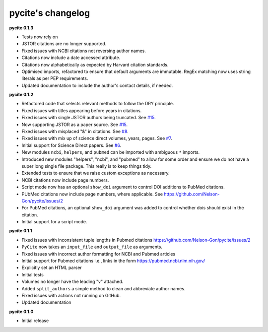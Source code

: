 
pycite's changelog
==================

**pycite 0.1.3**


* 
  Tests now rely on 

* 
  JSTOR citations are no longer supported. 

* 
  Fixed issues with NCBI citations not reversing author names. 

* 
  Citations now include a date accessed attribute. 

* 
  Citations now alphabetically as expected by Harvard citation standards. 

* 
  Optimised imports, refactored to ensure that default arguments are immutable. RegEx matching now uses string literals 
  as per PEP requirements.

* 
  Updated documentation to include the author's contact details, if needed.   

**pycite 0.1.2**


* 
  Refactored code that selects relevant methods to follow the DRY principle. 

* 
  Fixed issues with titles appearing before years in citations. 

* 
  Fixed issues with single JSTOR authors being truncated. See `#15 <https://github.com/Nelson-Gon/pycite/issues/15>`_.

* 
  Now supporting JSTOR as a paper source. See `#15 <https://github.com/Nelson-Gon/pycite/issues/15>`_.

* 
  Fixed issues with misplaced "&" in citations. See `#8 <https://github.com/Nelson-Gon/pycite/issues/8>`_.

* 
  Fixed issues with mix up of science direct volumes, years, pages. See `#7 <https://github.com/Nelson-Gon/pycite/issues/7>`_. 

* 
  Initial support for Science Direct papers. See `#6 <https://github.com/Nelson-Gon/pycite/issues/6>`_.  

* 
  New modules ``ncbi``\ , ``helpers``\ , and ``pubmed`` can be imported with ambiguous ``*`` imports. 

* 
  Introduced new modules "helpers", "ncbi", and "pubmed" to allow for some order and ensure we do not have a 
  super long single file package. This really is to keep things tidy. 

* 
  Extended tests to ensure that we raise custom exceptions as necessary.  

* 
  NCBI citations now include page numbers.

* Script mode now has an optional ``show_doi`` argument to control DOI additions to PubMed citations. 
* 
  PUbMed citations now include page numbers, where applicable. See https://github.com/Nelson-Gon/pycite/issues/2

* 
  For PubMed citations, an optional ``show_doi`` argument was added to control whether dois should exist in the citation.

* 
  Initial support for a script mode. 

**pycite 0.1.1**


* 
  Fixed issues with inconsistent tuple lengths in Pubmed citations https://github.com/Nelson-Gon/pycite/issues/2

* 
  ``PyCite`` now takes an ``input_file`` and ``output_file`` as arguments. 

* 
  Fixed issues with incorrect author formatting for NCBI and Pubmed articles

* 
  Initial support for Pubmed citations i.e., links in the form https://pubmed.ncbi.nlm.nih.gov/ 

* 
  Explicitly set an HTML parser 

* 
  Initial tests 

* 
  Volumes no longer have the leading "v" attached. 

* 
  Added ``split_authors`` a simple method to clean and abbreviate author names. 

* 
  Fixed issues with actions not running on GitHub.

* 
  Updated documentation 

**pycite 0.1.0**


* Initial release 
